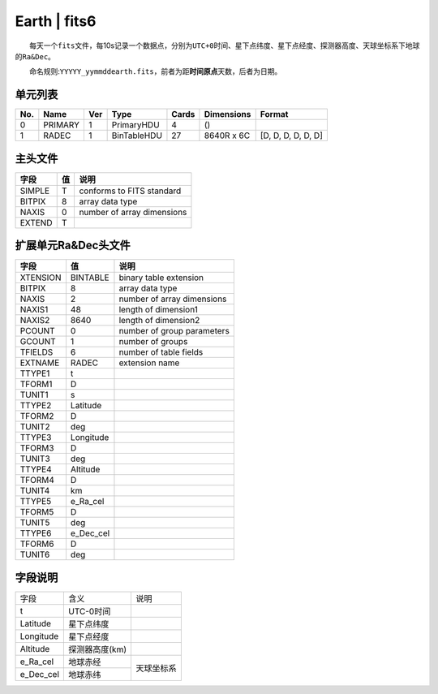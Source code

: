 Earth \| fits6
==============

  每天一个\ ``fits``\ 文件，每10s记录一个数据点，分别为\ ``UTC+0``\ 时间、星下点纬度、星下点经度、探测器高度、天球坐标系下地球的\ ``Ra&Dec``\ 。

  命名规则:``YYYYY_yymmddearth.fits``\ ，前者为距\ **时间原点**\ 天数，后者为日期。

单元列表
~~~~~~~~

+-------+-----------+-------+---------------+---------+--------------+----------------------+
| No.   | Name      | Ver   | Type          | Cards   | Dimensions   | Format               |
+=======+===========+=======+===============+=========+==============+======================+
| 0     | PRIMARY   | 1     | PrimaryHDU    | 4       | ()           |                      |
+-------+-----------+-------+---------------+---------+--------------+----------------------+
| 1     | RADEC     | 1     | BinTableHDU   | 27      | 8640R x 6C   | [D, D, D, D, D, D]   |
+-------+-----------+-------+---------------+---------+--------------+----------------------+

主头文件
~~~~~~~~

+--------+----+----------------------------+
|  字段  | 值 |            说明            |
+========+====+============================+
| SIMPLE |  T |  conforms to FITS standard |
+--------+----+----------------------------+
| BITPIX |  8 |       array data type      |
+--------+----+----------------------------+
|  NAXIS |  0 | number of array dimensions |
+--------+----+----------------------------+
| EXTEND |  T |                            |
+--------+----+----------------------------+

扩展单元Ra&Dec头文件
~~~~~~~~~~~~~~~~~~~~

+----------+-----------+----------------------------+
|   字段   |     值    |            说明            |
+==========+===========+============================+
| XTENSION |  BINTABLE |   binary table extension   |
+----------+-----------+----------------------------+
|  BITPIX  |     8     |       array data type      |
+----------+-----------+----------------------------+
|   NAXIS  |     2     | number of array dimensions |
+----------+-----------+----------------------------+
|  NAXIS1  |     48    |    length of dimension1    |
+----------+-----------+----------------------------+
|  NAXIS2  |    8640   |    length of dimension2    |
+----------+-----------+----------------------------+
|  PCOUNT  |     0     | number of group parameters |
+----------+-----------+----------------------------+
|  GCOUNT  |     1     |      number of groups      |
+----------+-----------+----------------------------+
|  TFIELDS |     6     |   number of table fields   |
+----------+-----------+----------------------------+
|  EXTNAME |   RADEC   |       extension name       |
+----------+-----------+----------------------------+
|  TTYPE1  |     t     |                            |
+----------+-----------+----------------------------+
|  TFORM1  |     D     |                            |
+----------+-----------+----------------------------+
|  TUNIT1  |     s     |                            |
+----------+-----------+----------------------------+
|  TTYPE2  |  Latitude |                            |
+----------+-----------+----------------------------+
|  TFORM2  |     D     |                            |
+----------+-----------+----------------------------+
|  TUNIT2  |    deg    |                            |
+----------+-----------+----------------------------+
|  TTYPE3  | Longitude |                            |
+----------+-----------+----------------------------+
|  TFORM3  |     D     |                            |
+----------+-----------+----------------------------+
|  TUNIT3  |    deg    |                            |
+----------+-----------+----------------------------+
|  TTYPE4  |  Altitude |                            |
+----------+-----------+----------------------------+
|  TFORM4  |     D     |                            |
+----------+-----------+----------------------------+
|  TUNIT4  |     km    |                            |
+----------+-----------+----------------------------+
|  TTYPE5  |  e_Ra_cel |                            |
+----------+-----------+----------------------------+
|  TFORM5  |     D     |                            |
+----------+-----------+----------------------------+
|  TUNIT5  |    deg    |                            |
+----------+-----------+----------------------------+
|  TTYPE6  | e_Dec_cel |                            |
+----------+-----------+----------------------------+
|  TFORM6  |     D     |                            |
+----------+-----------+----------------------------+
|  TUNIT6  |    deg    |                            |
+----------+-----------+----------------------------+

字段说明
~~~~~~~~

+-----------+----------------+------------+
|    字段   |      含义      |    说明    |
+-----------+----------------+------------+
|     t     |    UTC-0时间   |            |
+-----------+----------------+------------+
|  Latitude |   星下点纬度   |            |
+-----------+----------------+------------+
| Longitude |   星下点经度   |            |
+-----------+----------------+------------+
|  Altitude | 探测器高度(km) |            |
+-----------+----------------+------------+
|  e_Ra_cel |    地球赤经    |            |
+-----------+----------------+ 天球坐标系 |
| e_Dec_cel |    地球赤纬    |            |
+-----------+----------------+------------+

